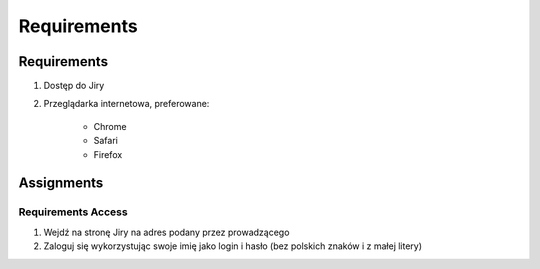************
Requirements
************


Requirements
============
#. Dostęp do Jiry
#. Przeglądarka internetowa, preferowane:

    * Chrome
    * Safari
    * Firefox


Assignments
===========

Requirements Access
-------------------
#. Wejdź na stronę Jiry na adres podany przez prowadzącego
#. Zaloguj się wykorzystując swoje imię jako login i hasło (bez polskich znaków i z małej litery)
